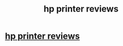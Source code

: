 #+TITLE: hp printer reviews

* [[http://wiki.datarealms.com/A_Look_At_The_HP_Pagewide_Printer][hp printer reviews]]
:PROPERTIES:
:Author: lace3father
:Score: 1
:DateUnix: 1515348889.0
:DateShort: 2018-Jan-07
:END:
